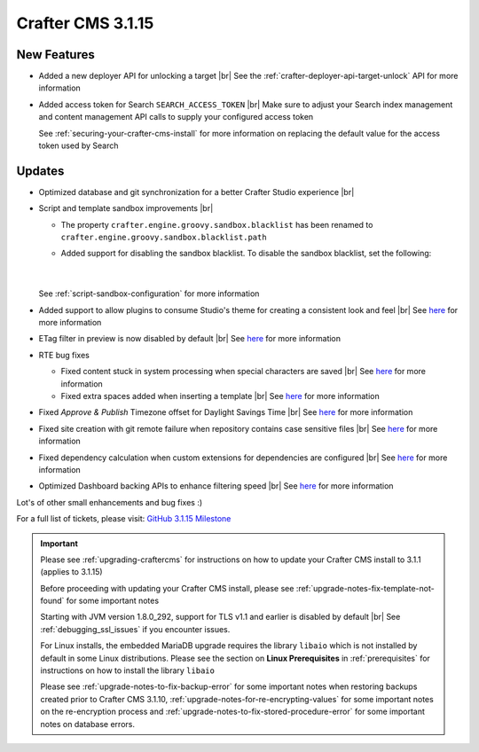 .. index:: Crafter CMS 3.1.15 Release Notes

------------------
Crafter CMS 3.1.15
------------------

^^^^^^^^^^^^
New Features
^^^^^^^^^^^^

* Added a new deployer API for unlocking a target  |br|
  See the :ref:`crafter-deployer-api-target-unlock` API for more information

* Added access token for Search ``SEARCH_ACCESS_TOKEN`` |br|
  Make sure to adjust your Search index management and content management API calls to supply your configured access token

  See :ref:`securing-your-crafter-cms-install` for more information on replacing the default value for the access token used by Search


^^^^^^^
Updates
^^^^^^^

* Optimized database and git synchronization for a better Crafter Studio experience |br|

* Script and template sandbox improvements |br|

  * The property ``crafter.engine.groovy.sandbox.blacklist`` has been renamed to ``crafter.engine.groovy.sandbox.blacklist.path``
  * Added support for disabling the sandbox blacklist.  To disable the sandbox blacklist, set the following:

      .. code-block:: none
         :caption: *CRAFTER_HOME/bin/apache-tomcat/shared/classes/crafter/engine/extension/server-config.properties*

         # Indicates if the blacklist should be enabled for all sites (this will have no effect if the sandbox is disabled)
         crafter.engine.groovy.sandbox.blacklist.enable=false

      |

  See :ref:`script-sandbox-configuration` for more information

* Added support to allow plugins to consume Studio's theme for creating a consistent look and feel |br|
  See `here <https://github.com/craftercms/craftercms/issues/4745>`__ for more information
* ETag filter in preview is now disabled by default |br|
  See `here <https://github.com/craftercms/craftercms/issues/4748>`__ for more information

* RTE bug fixes

  * Fixed content stuck in system processing when special characters are saved |br|
    See `here <https://github.com/craftercms/craftercms/issues/4574>`__ for more information
  * Fixed extra spaces added when inserting a template |br|
    See `here <https://github.com/craftercms/craftercms/issues/4746>`__ for more information

* Fixed *Approve & Publish* Timezone offset for Daylight Savings Time |br|
  See `here <https://github.com/craftercms/craftercms/issues/4593>`__ for more information

* Fixed site creation with git remote failure when repository contains case sensitive files |br|
  See `here <https://github.com/craftercms/craftercms/issues/4747>`__ for more information

* Fixed dependency calculation when custom extensions for dependencies are configured |br|
  See `here <https://github.com/craftercms/craftercms/issues/4439>`__ for more information

* Optimized Dashboard backing APIs to enhance filtering speed |br|
  See `here <https://github.com/craftercms/craftercms/issues/4795>`__ for more information

Lot's of other small enhancements and bug fixes :)

For a full list of tickets, please visit: `GitHub 3.1.15 Milestone <https://github.com/craftercms/craftercms/milestone/72?closed=1>`_

.. important::

    Please see :ref:`upgrading-craftercms` for instructions on how to update your Crafter CMS install to 3.1.1 (applies to 3.1.15)

    Before proceeding with updating your Crafter CMS install, please see :ref:`upgrade-notes-fix-template-not-found` for some important notes

    Starting with JVM version 1.8.0_292, support for TLS v1.1 and earlier is disabled by default |br|
    See :ref:`debugging_ssl_issues` if you encounter issues.

    For Linux installs, the embedded MariaDB upgrade requires the library ``libaio`` which is not installed by default in some Linux distributions.  Please see the section on **Linux Prerequisites** in :ref:`prerequisites` for instructions on how to install the library ``libaio``

    Please see :ref:`upgrade-notes-to-fix-backup-error` for some important notes when restoring backups created prior
    to Crafter CMS 3.1.10, :ref:`upgrade-notes-for-re-encrypting-values` for some important notes on the re-encryption
    process and :ref:`upgrade-notes-to-fix-stored-procedure-error` for some important notes on database errors.


